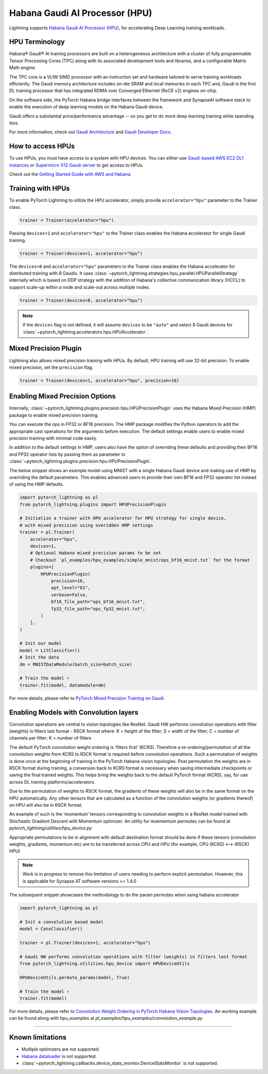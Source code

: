 .. _hpu:

Habana Gaudi AI Processor (HPU)
===============================

Lightning supports `Habana Gaudi AI Processor (HPU) <https://habana.ai/>`__, for accelerating Deep Learning training workloads.

HPU Terminology
---------------

Habana® Gaudi® AI training processors are built on a heterogeneous architecture with a cluster of fully programmable Tensor Processing Cores (TPC) along with its associated development tools and libraries, and a configurable Matrix Math engine.

The TPC core is a VLIW SIMD processor with an instruction set and hardware tailored to serve training workloads efficiently.
The Gaudi memory architecture includes on-die SRAM and local memories in each TPC and,
Gaudi is the first DL training processor that has integrated RDMA over Converged Ethernet (RoCE v2) engines on-chip.

On the software side, the PyTorch Habana bridge interfaces between the framework and SynapseAI software stack to enable the execution of deep learning models on the Habana Gaudi device.

Gaudi offers a substantial price/performance advantage -- so you get to do more deep learning training while spending less.

For more information, check out `Gaudi Architecture <https://docs.habana.ai/en/latest/Gaudi_Overview/Gaudi_Overview.html#gaudi-architecture>`__ and `Gaudi Developer Docs <https://developer.habana.ai>`__.

How to access HPUs
------------------

To use HPUs, you must have access to a system with HPU devices.
You can either use `Gaudi-based AWS EC2 DL1 instances <https://aws.amazon.com/ec2/instance-types/dl1/>`__ or `Supermicro X12 Gaudi server <https://www.supermicro.com/en/solutions/habana-gaudi>`__ to get access to HPUs.

Check out the `Getting Started Guide with AWS and Habana <https://docs.habana.ai/en/latest/AWS_EC2_Getting_Started/AWS_EC2_Getting_Started.html>`__.

Training with HPUs
------------------

To enable PyTorch Lightning to utilize the HPU accelerator, simply provide ``accelerator="hpu"`` parameter to the Trainer class.

.. code-block:: python

    trainer = Trainer(accelerator="hpu")

Passing ``devices=1`` and ``accelerator="hpu"`` to the Trainer class enables the Habana accelerator for single Gaudi training.

.. code-block:: python

    trainer = Trainer(devices=1, accelerator="hpu")

The ``devices=8`` and ``accelerator="hpu"`` parameters to the Trainer class enables the Habana accelerator for distributed training with 8 Gaudis.
It uses :class:`~pytorch_lightning.strategies.hpu_parallel.HPUParallelStrategy` internally which is based on DDP strategy with the addition of Habana's collective communication library (HCCL) to support scale-up within a node and scale-out across multiple nodes.

.. code-block:: python

    trainer = Trainer(devices=8, accelerator="hpu")

.. note::
    If the ``devices`` flag is not defined, it will assume ``devices`` to be ``"auto"`` and select 8 Gaudi devices for :class:`~pytorch_lightning.accelerators.hpu.HPUAccelerator`.


Mixed Precision Plugin
----------------------

Lightning also allows mixed precision training with HPUs.
By default, HPU training will use 32-bit precision. To enable mixed precision, set the ``precision`` flag.

.. code-block:: python

    trainer = Trainer(devices=1, accelerator="hpu", precision=16)


Enabling Mixed Precision Options
--------------------------------

Internally, :class:`~pytorch_lightning.plugins.precision.hpu.HPUPrecisionPlugin` uses the Habana Mixed Precision (HMP) package to enable mixed precision training.

You can execute the ops in FP32 or BF16 precision. The HMP package modifies the Python operators to add the appropriate cast operations for the arguments before execution.
The default settings enable users to enable mixed precision training with minimal code easily.

In addition to the default settings in HMP, users also have the option of overriding these defaults and providing their
BF16 and FP32 operator lists by passing them as parameter to :class:`~pytorch_lightning.plugins.precision.hpu.HPUPrecisionPlugin`.

The below snippet shows an example model using MNIST with a single Habana Gaudi device and making use of HMP by overriding the default parameters.
This enables advanced users to provide their own BF16 and FP32 operator list instead of using the HMP defaults.

.. code-block:: python

    import pytorch_lightning as pl
    from pytorch_lightning.plugins import HPUPrecisionPlugin

    # Initialize a trainer with HPU accelerator for HPU strategy for single device,
    # with mixed precision using overidden HMP settings
    trainer = pl.Trainer(
        accelerator="hpu",
        devices=1,
        # Optional Habana mixed precision params to be set
        # Checkout `pl_examples/hpu_examples/simple_mnist/ops_bf16_mnist.txt` for the format
        plugins=[
            HPUPrecisionPlugin(
                precision=16,
                opt_level="O1",
                verbose=False,
                bf16_file_path="ops_bf16_mnist.txt",
                fp32_file_path="ops_fp32_mnist.txt",
            )
        ],
    )

    # Init our model
    model = LitClassifier()
    # Init the data
    dm = MNISTDataModule(batch_size=batch_size)

    # Train the model ⚡
    trainer.fit(model, datamodule=dm)

For more details, please refer to `PyTorch Mixed Precision Training on Gaudi <https://docs.habana.ai/en/latest/PyTorch_User_Guide/PyTorch_User_Guide.html#pytorch-mixed-precision-training-on-gaudi>`__.


Enabling Models with Convolution layers
---------------------------------------
Convolution operations are central to vision topologies like ResNet. Gaudi HW performs convolution operations with filter (weights) in filters last format - RSCK format where:
R = height of the filter; S = width of the filter; C = number of channels per filter; K = number of filters

The default PyTorch convolution weight ordering is ‘filters first’ (KCRS). Therefore a re-ordering/permutation of all the convolution weights from KCRS to RSCK format is required before convolution operations.
Such a permutation of weights is done once at the beginning of training in the PyTorch Habana vision topologies.
Post permutation the weights are in RSCK format during training, a conversion back to KCRS format is necessary when saving intermediate checkpoints or saving the final trained weights.
This helps bring the weights back to the default PyTorch format (KCRS), say, for use across DL training platforms/accelerators.

Due to the permutation of weights to RSCK format, the gradients of these weights will also be in the same format on the HPU automatically.
Any other tensors that are calculated as a function of the convolution weights (or gradients thereof) on HPU will also be in RSCK format.

An example of such is the ‘momentum’ tensors corresponding to convolution weights in a ResNet model trained with Stochastic Gradient Descent with Momentum optimizer.
An utility for moementum permutes can be found at `pytorch_lightning/utilities/hpu_device.py`

Appropriate permutations to be in alignment with default destination format should be done if these tensors (convolution weights, gradients, momentum etc) are to be transferred across CPU and HPU (for example, CPU (KCRS) <–> (RSCK) HPU)

.. note::
    Work is in progress to remove this limitation of users needing to perform explicit permutation. However, this is applicable for Synapse AT software versions <= 1.4.0

The subsequent snippet showcases the methodology to do the param permutes when using habana accelerator

.. code-block:: python

    import pytorch_lightning as pl

    # Init a convolution based model
    model = ConvClassifier()

    trainer = pl.Trainer(devices=1, accelerator="hpu")

    # Gaudi HW performs convolution operations with filter (weights) in filters last format
    from pytorch_lightning.utilities.hpu_device import HPUDeviceUtils

    HPUDeviceUtils.permute_params(model, True)

    # Train the model ⚡
    trainer.fit(model)

For more details, please refer to `Convolution Weight Ordering in PyTorch Habana Vision Topologies <https://docs.habana.ai/en/v1.4.0/PyTorch/Migration_Guide/Porting_Simple_PyTorch_Model_to_Gaudi.html#convolution-weight-ordering-in-pytorch-habana-vision-topologies>`__.
An working example can be found along with hpu_examples at `pl_examples/hpu_examples/convolution_example.py`

----------------

.. _known-limitations_hpu:

Known limitations
-----------------

* Multiple optimizers are not supported.
* `Habana dataloader <https://docs.habana.ai/en/latest/PyTorch_User_Guide/PyTorch_User_Guide.html#habana-data-loader>`__ is not supported.
* :class:`~pytorch_lightning.callbacks.device_stats_monitor.DeviceStatsMonitor` is not supported.
